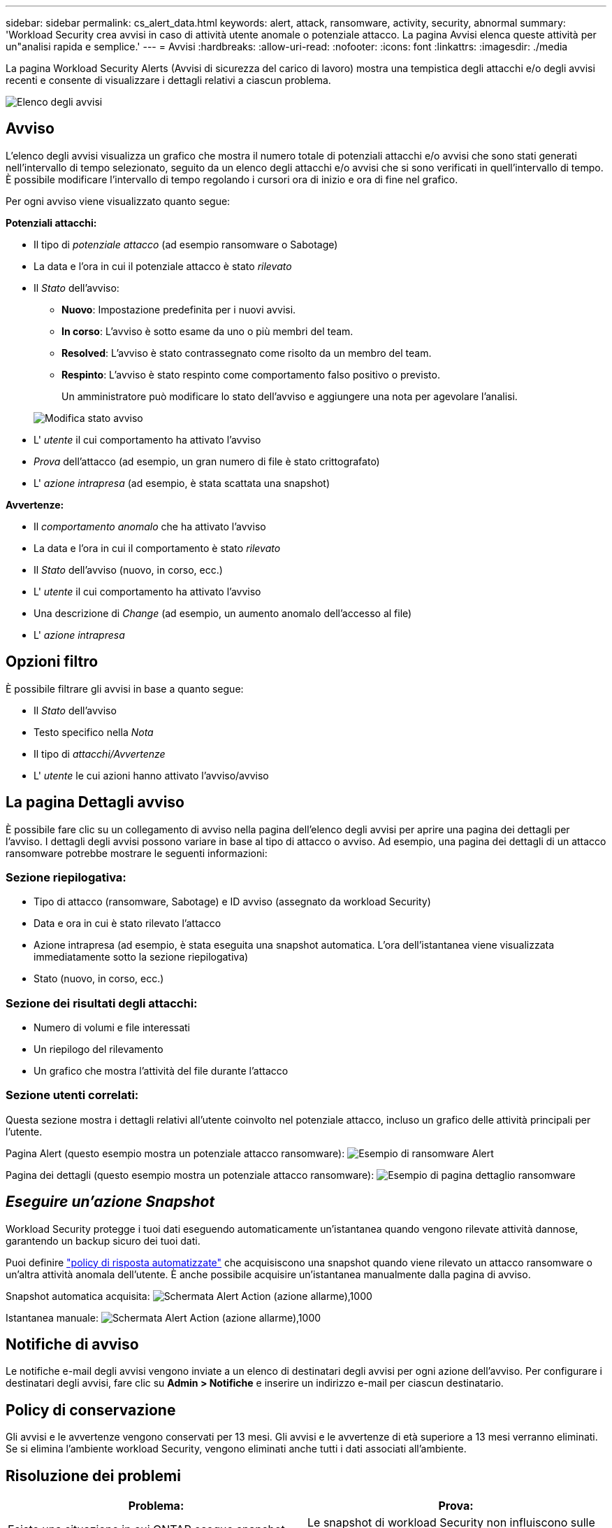 ---
sidebar: sidebar 
permalink: cs_alert_data.html 
keywords: alert, attack, ransomware, activity, security, abnormal 
summary: 'Workload Security crea avvisi in caso di attività utente anomale o potenziale attacco. La pagina Avvisi elenca queste attività per un"analisi rapida e semplice.' 
---
= Avvisi
:hardbreaks:
:allow-uri-read: 
:nofooter: 
:icons: font
:linkattrs: 
:imagesdir: ./media


[role="lead"]
La pagina Workload Security Alerts (Avvisi di sicurezza del carico di lavoro) mostra una tempistica degli attacchi e/o degli avvisi recenti e consente di visualizzare i dettagli relativi a ciascun problema.

image:CloudSecureAlertsListPage.png["Elenco degli avvisi"]



== Avviso

L'elenco degli avvisi visualizza un grafico che mostra il numero totale di potenziali attacchi e/o avvisi che sono stati generati nell'intervallo di tempo selezionato, seguito da un elenco degli attacchi e/o avvisi che si sono verificati in quell'intervallo di tempo. È possibile modificare l'intervallo di tempo regolando i cursori ora di inizio e ora di fine nel grafico.

Per ogni avviso viene visualizzato quanto segue:

*Potenziali attacchi:*

* Il tipo di _potenziale attacco_ (ad esempio ransomware o Sabotage)
* La data e l'ora in cui il potenziale attacco è stato _rilevato_
* Il _Stato_ dell'avviso:
+
** *Nuovo*: Impostazione predefinita per i nuovi avvisi.
** *In corso*: L'avviso è sotto esame da uno o più membri del team.
** *Resolved*: L'avviso è stato contrassegnato come risolto da un membro del team.
** *Respinto*: L'avviso è stato respinto come comportamento falso positivo o previsto.
+
Un amministratore può modificare lo stato dell'avviso e aggiungere una nota per agevolare l'analisi.

+
image:CloudSecureChangeAlertStatus.png["Modifica stato avviso"]



* L' _utente_ il cui comportamento ha attivato l'avviso
* _Prova_ dell'attacco (ad esempio, un gran numero di file è stato crittografato)
* L' _azione intrapresa_ (ad esempio, è stata scattata una snapshot)


*Avvertenze:*

* Il _comportamento anomalo_ che ha attivato l'avviso
* La data e l'ora in cui il comportamento è stato _rilevato_
* Il _Stato_ dell'avviso (nuovo, in corso, ecc.)
* L' _utente_ il cui comportamento ha attivato l'avviso
* Una descrizione di _Change_ (ad esempio, un aumento anomalo dell'accesso al file)
* L' _azione intrapresa_




== Opzioni filtro

È possibile filtrare gli avvisi in base a quanto segue:

* Il _Stato_ dell'avviso
* Testo specifico nella _Nota_
* Il tipo di _attacchi/Avvertenze_
* L' _utente_ le cui azioni hanno attivato l'avviso/avviso




== La pagina Dettagli avviso

È possibile fare clic su un collegamento di avviso nella pagina dell'elenco degli avvisi per aprire una pagina dei dettagli per l'avviso. I dettagli degli avvisi possono variare in base al tipo di attacco o avviso. Ad esempio, una pagina dei dettagli di un attacco ransomware potrebbe mostrare le seguenti informazioni:



=== Sezione riepilogativa:

* Tipo di attacco (ransomware, Sabotage) e ID avviso (assegnato da workload Security)
* Data e ora in cui è stato rilevato l'attacco
* Azione intrapresa (ad esempio, è stata eseguita una snapshot automatica. L'ora dell'istantanea viene visualizzata immediatamente sotto la sezione riepilogativa)
* Stato (nuovo, in corso, ecc.)




=== Sezione dei risultati degli attacchi:

* Numero di volumi e file interessati
* Un riepilogo del rilevamento
* Un grafico che mostra l'attività del file durante l'attacco




=== Sezione utenti correlati:

Questa sezione mostra i dettagli relativi all'utente coinvolto nel potenziale attacco, incluso un grafico delle attività principali per l'utente.

Pagina Alert (questo esempio mostra un potenziale attacco ransomware): image:RansomwareAlertExample.png["Esempio di ransomware Alert"]

Pagina dei dettagli (questo esempio mostra un potenziale attacco ransomware): image:RansomwareDetailPageExample.png["Esempio di pagina dettaglio ransomware"]



== _Eseguire un'azione Snapshot_

Workload Security protegge i tuoi dati eseguendo automaticamente un'istantanea quando vengono rilevate attività dannose, garantendo un backup sicuro dei tuoi dati.

Puoi definire link:cs_automated_response_policies.html["policy di risposta automatizzate"] che acquisiscono una snapshot quando viene rilevato un attacco ransomware o un'altra attività anomala dell'utente. È anche possibile acquisire un'istantanea manualmente dalla pagina di avviso.

Snapshot automatica acquisita: image:AlertActionsAutomaticExample.png["Schermata Alert Action (azione allarme),1000"]

Istantanea manuale: image:AlertActionsExample.png["Schermata Alert Action (azione allarme),1000"]



== Notifiche di avviso

Le notifiche e-mail degli avvisi vengono inviate a un elenco di destinatari degli avvisi per ogni azione dell'avviso. Per configurare i destinatari degli avvisi, fare clic su *Admin > Notifiche* e inserire un indirizzo e-mail per ciascun destinatario.



== Policy di conservazione

Gli avvisi e le avvertenze vengono conservati per 13 mesi. Gli avvisi e le avvertenze di età superiore a 13 mesi verranno eliminati. Se si elimina l'ambiente workload Security, vengono eliminati anche tutti i dati associati all'ambiente.



== Risoluzione dei problemi

|===
| Problema: | Prova: 


| Esiste una situazione in cui ONTAP esegue snapshot orarie al giorno. Le snapshot di workload Security (WS) ne influenzeranno? WS Snapshot prenderà lo snapshot orario? Lo snapshot orario predefinito viene arrestato? | Le snapshot di workload Security non influiscono sulle snapshot orarie. Le snapshot WS non acquisiranno lo spazio orario delle snapshot e questo dovrebbe continuare come prima. Lo snapshot orario predefinito non viene arrestato. 


| Cosa accade se viene raggiunto il numero massimo di snapshot in ONTAP? | Se viene raggiunto il numero massimo di snapshot, l'acquisizione successiva di Snapshot non riesce e Workload Security visualizza un messaggio di errore che indica che Snapshot è pieno. L'utente deve definire le policy di Snapshot per eliminare le snapshot meno recenti, altrimenti non verranno eseguite. In ONTAP 9.3 e versioni precedenti, un volume può contenere fino a 255 copie Snapshot. In ONTAP 9.4 e versioni successive, un volume può contenere fino a 1023 copie Snapshot. Consultare la documentazione di ONTAP per informazioni su link:https://docs.netapp.com/ontap-9/index.jsp?topic=%2Fcom.netapp.doc.dot-cm-cmpr-960%2Fvolume__snapshot__autodelete__modify.html["Impostazione del criterio di eliminazione Snapshot"]. 


| Workload Security non è in grado di acquisire snapshot. | Assicurarsi che il ruolo utilizzato per creare gli snapshot abbia il link: https://docs.NetApp.com/us-en/cloudinsights/task_add_collector_svm.html#a-note-about-permissions[diritti appropriati assegnati]. Assicurarsi che _csrole_ sia creato con i diritti di accesso appropriati per lo snapshot: Ruolo di login di sicurezza create -vserver <vservername> -role csrole -cmddirname "volume snapshot" -access all 


| Gli snapshot non riescono per gli avvisi precedenti sulle SVM che sono stati rimossi da workload Security e successivamente aggiunti di nuovo. Per i nuovi avvisi che si verificano dopo l'aggiunta di SVM, vengono create delle istantanee. | Si tratta di uno scenario raro. In caso di problemi, accedere a ONTAP e acquisire manualmente le istantanee per gli avvisi precedenti. 


| Nella pagina _Dettagli avviso_, sotto il pulsante _Esegui snapshot_ viene visualizzato il messaggio di errore "ultimo tentativo non riuscito". Passando il mouse sull'errore viene visualizzato il messaggio "Invoke API command has timeout for the data collector with id" (il comando API Invoke è scaduto per il data collector con id). | Questo può accadere quando un data collector viene aggiunto alla sicurezza del carico di lavoro tramite l'IP di gestione SVM, se la LIF della SVM è nello stato _disabled_ in ONTAP. Attivare la LIF specifica in ONTAP e attivare _Take Snapshot Manually_ dalla sicurezza del carico di lavoro. L'azione Snapshot avrà esito positivo. 
|===